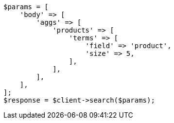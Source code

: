 // aggregations/bucket/terms-aggregation.asciidoc:135

[source, php]
----
$params = [
    'body' => [
        'aggs' => [
            'products' => [
                'terms' => [
                    'field' => 'product',
                    'size' => 5,
                ],
            ],
        ],
    ],
];
$response = $client->search($params);
----
